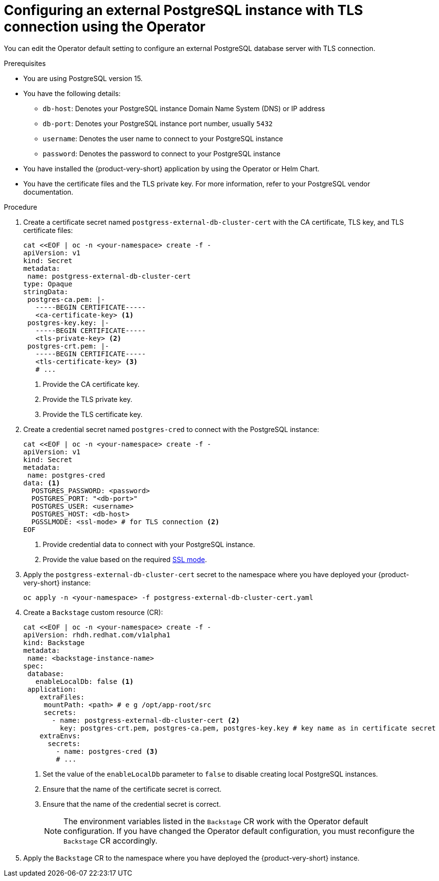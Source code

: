 [id="proc-configuring-postgresql-with-tls-using-operator_{context}"]
= Configuring an external PostgreSQL instance with TLS connection using the Operator

You can edit the Operator default setting to configure an external PostgreSQL database server with TLS connection. 

.Prerequisites

* You are using PostgreSQL version 15.
* You have the following details:
** `db-host`: Denotes your PostgreSQL instance Domain Name System (DNS) or IP address 
** `db-port`: Denotes your PostgreSQL instance port number, usually `5432`
** `username`: Denotes the user name to connect to your PostgreSQL instance
** `password`: Denotes the password to connect to your PostgreSQL instance
* You have installed the {product-very-short} application by using the Operator or Helm Chart.
* You have the certificate files and the TLS private key. For more information, refer to your PostgreSQL vendor documentation.
 

.Procedure

. Create a certificate secret named `postgress-external-db-cluster-cert` with the CA certificate, TLS key, and TLS certificate files:
+
[source,yaml]
----
cat <<EOF | oc -n <your-namespace> create -f -
apiVersion: v1
kind: Secret
metadata:
 name: postgress-external-db-cluster-cert
type: Opaque
stringData:
 postgres-ca.pem: |-
   -----BEGIN CERTIFICATE-----
   <ca-certificate-key> <1>
 postgres-key.key: |-
   -----BEGIN CERTIFICATE-----
   <tls-private-key> <2>
 postgres-crt.pem: |-    
   -----BEGIN CERTIFICATE-----
   <tls-certificate-key> <3>
   # ...
----
<1> Provide the CA certificate key.
<2> Provide the TLS private key.
<3> Provide the TLS certificate key.

. Create a credential secret named `postgres-cred` to connect with the PostgreSQL instance:
+
[source,yaml]
----
cat <<EOF | oc -n <your-namespace> create -f -
apiVersion: v1
kind: Secret
metadata:
 name: postgres-cred
data: <1>
  POSTGRES_PASSWORD: <password>
  POSTGRES_PORT: "<db-port>"
  POSTGRES_USER: <username>
  POSTGRES_HOST: <db-host>
  PGSSLMODE: <ssl-mode> # for TLS connection <2>
EOF
----
<1> Provide credential data to connect with your PostgreSQL instance.
<2> Provide the value based on the required link:https://www.postgresql.org/docs/15/libpq-connect.html#LIBPQ-CONNECT-SSLMODE[SSL mode].

. Apply the `postgress-external-db-cluster-cert` secret to the namespace where you have deployed your {product-very-short} instance:
+
[source,terminal]
----
oc apply -n <your-namespace> -f postgress-external-db-cluster-cert.yaml
----

. Create a `Backstage` custom resource (CR):
+
[source,yaml]
----
cat <<EOF | oc -n <your-namespace> create -f -
apiVersion: rhdh.redhat.com/v1alpha1
kind: Backstage
metadata:
 name: <backstage-instance-name>
spec:
 database:
   enableLocalDb: false <1>
 application: 
    extraFiles:
     mountPath: <path> # e g /opt/app-root/src
     secrets:
       - name: postgress-external-db-cluster-cert <2>
         key: postgres-crt.pem, postgres-ca.pem, postgres-key.key # key name as in certificate secret
    extraEnvs:
      secrets:
        - name: postgres-cred <3>
        # ... 
----
<1> Set the value of the `enableLocalDb` parameter to `false` to disable creating local PostgreSQL instances.
<2> Ensure that the name of the certificate secret is correct. 
<3> Ensure that the name of the credential secret is correct.
+
[NOTE]
====
The environment variables listed in the `Backstage` CR work with the Operator default configuration. If you have changed the Operator default configuration, you must reconfigure the `Backstage` CR accordingly.
====

. Apply the `Backstage` CR to the namespace where you have deployed the {product-very-short} instance.


